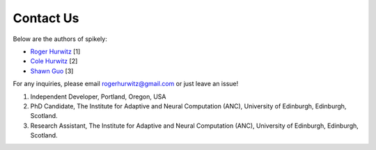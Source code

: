Contact Us
==========

Below are the authors of spikely:

* `Roger Hurwitz <mailto:rogerhurwitz@gmail.com?subject=Spikely>`_ [1]
* `Cole Hurwitz <https://colehurwitz.github.io/>`_ [2]
* `Shawn Guo <http://www.shawnguo.cn/>`_ [3]

For any inquiries, please email rogerhurwitz@gmail.com or just leave an issue!

1. Independent Developer, Portland, Oregon, USA
2. PhD Candidate, The Institute for Adaptive and Neural Computation (ANC), University of Edinburgh, Edinburgh, Scotland.
3. Research Assistant, The Institute for Adaptive and Neural Computation (ANC), University of Edinburgh, Edinburgh, Scotland.
